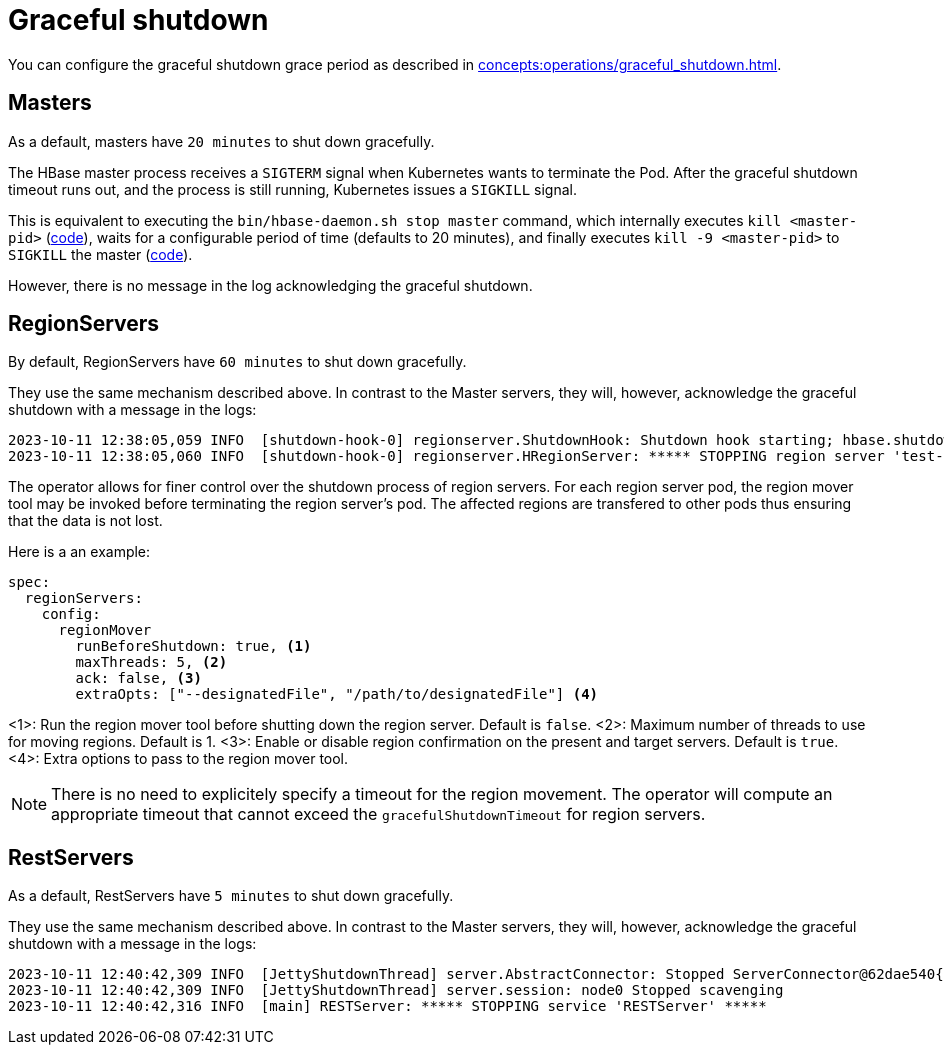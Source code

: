 = Graceful shutdown

You can configure the graceful shutdown grace period as described in xref:concepts:operations/graceful_shutdown.adoc[].

== Masters

As a default, masters have `20 minutes` to shut down gracefully.

The HBase master process receives a `SIGTERM` signal when Kubernetes wants to terminate the Pod.
After the graceful shutdown timeout runs out, and the process is still running, Kubernetes issues a `SIGKILL` signal.

This is equivalent to executing the `bin/hbase-daemon.sh stop master` command, which internally executes `kill <master-pid>` (https://github.com/apache/hbase/blob/8382f55b15be6ae190f8d202a5e6a40af177ec76/bin/hbase-daemon.sh#L338[code]), waits for a configurable period of time (defaults to 20 minutes), and finally executes `kill -9 <master-pid>` to `SIGKILL` the master (https://github.com/apache/hbase/blob/8382f55b15be6ae190f8d202a5e6a40af177ec76/bin/hbase-common.sh#L20-L41[code]).

However, there is no message in the log acknowledging the graceful shutdown.

== RegionServers

By default, RegionServers have `60 minutes` to shut down gracefully.

They use the same mechanism described above.
In contrast to the Master servers, they will, however, acknowledge the graceful shutdown with a message in the logs:

[source,text]
----
2023-10-11 12:38:05,059 INFO  [shutdown-hook-0] regionserver.ShutdownHook: Shutdown hook starting; hbase.shutdown.hook=true; fsShutdownHook=org.apache.hadoop.fs.FileSystem$Cache$ClientFinalizer@5875de6a
2023-10-11 12:38:05,060 INFO  [shutdown-hook-0] regionserver.HRegionServer: ***** STOPPING region server 'test-hbase-regionserver-default-0.test-hbase-regionserver-default.kuttl-test-topical-parakeet.svc.cluster.local,16020,1697027870348' *****
----

The operator allows for finer control over the shutdown process of region servers.
For each region server pod, the region mover tool may be invoked before terminating the region server's pod.
The affected regions are transfered to other pods thus ensuring that the data is not lost.

Here is a an example:

[source,yaml]
----
spec:
  regionServers:
    config:
      regionMover
        runBeforeShutdown: true, <1>
        maxThreads: 5, <2>
        ack: false, <3>
        extraOpts: ["--designatedFile", "/path/to/designatedFile"] <4>
----
<1>: Run the region mover tool before shutting down the region server. Default is `false`.
<2>: Maximum number of threads to use for moving regions. Default is 1.
<3>: Enable or disable region confirmation on the present and target servers. Default is `true`.
<4>: Extra options to pass to the region mover tool.

NOTE: There is no need to explicitely specify a timeout for the region movement. The operator will compute an appropriate timeout that cannot exceed the `gracefulShutdownTimeout` for region servers.

== RestServers

As a default, RestServers have `5 minutes` to shut down gracefully.

They use the same mechanism described above.
In contrast to the Master servers, they will, however, acknowledge the graceful shutdown with a message in the logs:

[source,text]
----
2023-10-11 12:40:42,309 INFO  [JettyShutdownThread] server.AbstractConnector: Stopped ServerConnector@62dae540{HTTP/1.1, (http/1.1)}{0.0.0.0:8080}
2023-10-11 12:40:42,309 INFO  [JettyShutdownThread] server.session: node0 Stopped scavenging
2023-10-11 12:40:42,316 INFO  [main] RESTServer: ***** STOPPING service 'RESTServer' *****
----
